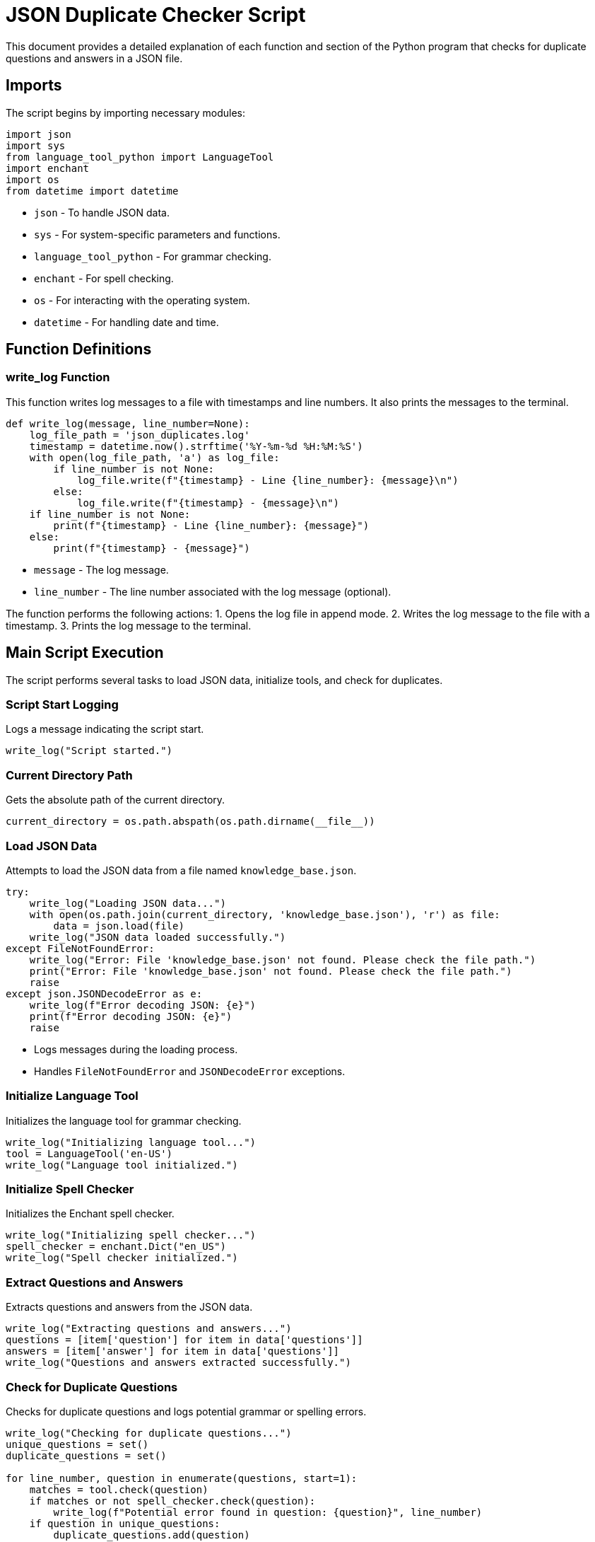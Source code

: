 
= JSON Duplicate Checker Script

This document provides a detailed explanation of each function and section of the Python program that checks for duplicate questions and answers in a JSON file.

== Imports

The script begins by importing necessary modules:

[source, python]
----
import json
import sys
from language_tool_python import LanguageTool
import enchant
import os
from datetime import datetime
----

* `json` - To handle JSON data.
* `sys` - For system-specific parameters and functions.
* `language_tool_python` - For grammar checking.
* `enchant` - For spell checking.
* `os` - For interacting with the operating system.
* `datetime` - For handling date and time.

== Function Definitions

=== write_log Function

This function writes log messages to a file with timestamps and line numbers. It also prints the messages to the terminal.

[source, python]
----
def write_log(message, line_number=None):
    log_file_path = 'json_duplicates.log'
    timestamp = datetime.now().strftime('%Y-%m-%d %H:%M:%S')
    with open(log_file_path, 'a') as log_file:
        if line_number is not None:
            log_file.write(f"{timestamp} - Line {line_number}: {message}\n")
        else:
            log_file.write(f"{timestamp} - {message}\n")
    if line_number is not None:
        print(f"{timestamp} - Line {line_number}: {message}")
    else:
        print(f"{timestamp} - {message}")
----

* `message` - The log message.
* `line_number` - The line number associated with the log message (optional).

The function performs the following actions:
1. Opens the log file in append mode.
2. Writes the log message to the file with a timestamp.
3. Prints the log message to the terminal.

== Main Script Execution

The script performs several tasks to load JSON data, initialize tools, and check for duplicates.

=== Script Start Logging

Logs a message indicating the script start.

[source, python]
----
write_log("Script started.")
----

=== Current Directory Path

Gets the absolute path of the current directory.

[source, python]
----
current_directory = os.path.abspath(os.path.dirname(__file__))
----

=== Load JSON Data

Attempts to load the JSON data from a file named `knowledge_base.json`.

[source, python]
----
try:
    write_log("Loading JSON data...")
    with open(os.path.join(current_directory, 'knowledge_base.json'), 'r') as file:
        data = json.load(file)
    write_log("JSON data loaded successfully.")
except FileNotFoundError:
    write_log("Error: File 'knowledge_base.json' not found. Please check the file path.")
    print("Error: File 'knowledge_base.json' not found. Please check the file path.")
    raise
except json.JSONDecodeError as e:
    write_log(f"Error decoding JSON: {e}")
    print(f"Error decoding JSON: {e}")
    raise
----

* Logs messages during the loading process.
* Handles `FileNotFoundError` and `JSONDecodeError` exceptions.

=== Initialize Language Tool

Initializes the language tool for grammar checking.

[source, python]
----
write_log("Initializing language tool...")
tool = LanguageTool('en-US')
write_log("Language tool initialized.")
----

=== Initialize Spell Checker

Initializes the Enchant spell checker.

[source, python]
----
write_log("Initializing spell checker...")
spell_checker = enchant.Dict("en_US")
write_log("Spell checker initialized.")
----

=== Extract Questions and Answers

Extracts questions and answers from the JSON data.

[source, python]
----
write_log("Extracting questions and answers...")
questions = [item['question'] for item in data['questions']]
answers = [item['answer'] for item in data['questions']]
write_log("Questions and answers extracted successfully.")
----

=== Check for Duplicate Questions

Checks for duplicate questions and logs potential grammar or spelling errors.

[source, python]
----
write_log("Checking for duplicate questions...")
unique_questions = set()
duplicate_questions = set()

for line_number, question in enumerate(questions, start=1):
    matches = tool.check(question)
    if matches or not spell_checker.check(question):
        write_log(f"Potential error found in question: {question}", line_number)
    if question in unique_questions:
        duplicate_questions.add(question)
    else:
        unique_questions.add(question)
write_log("Duplicate questions check complete.")
----

* Uses a set to track unique questions.
* Logs potential grammar or spelling errors.
* Adds duplicates to a set of duplicate questions.

=== Check for Duplicate Answers

Checks for duplicate answers.

[source, python]
----
write_log("Checking for duplicate answers...")
unique_answers = set()
duplicate_answers = set()

for line_number, answer in enumerate(answers, start=1):
    if answer in unique_answers:
        duplicate_answers.add(answer)
    else:
        unique_answers.add(answer)
write_log("Duplicate answers check complete.")
----

* Uses a set to track unique answers.
* Adds duplicates to a set of duplicate answers.

=== Log Results

Logs the results of the duplicate checks.

[source, python]
----
if duplicate_questions:
    write_log("Duplicate questions found:")
    for question in duplicate_questions:
        write_log(question)
else:
    write_log("No duplicate questions found.")

if duplicate_answers:
    write_log("Duplicate answers found:")
    for answer in duplicate_answers:
        write_log(answer)
else:
    write_log("No duplicate answers found.")
----

=== Script Completion Logging

Logs a message indicating the script end.

[source, python]
----
write_log("Script completed.")
----

=== Diagnostic Message

Prints a diagnostic message to the terminal.

[source, python]
----
print("Logging complete. Please check 'json_duplicates.log' for details.")
----

---

**Documentation By:** Raymond C. Turner

**Revision:** June 10th, 2024

**codestak.io**
